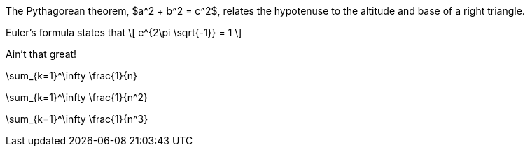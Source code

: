 //.eq

The Pythagorean theorem, $a^2 + b^2 = c^2$,
relates the hypotenuse to the altitude
and base of a right triangle.



Euler's formula states that
\[
  e^{2\pi \sqrt{-1}} = 1
\]

Ain't that great!

[env.equation]
--
\sum_{k=1}^\infty \frac{1}{n}
--

[env.equation#hoho]
--
\sum_{k=1}^\infty \frac{1}{n^2}
--


[env.equation%numbered]
--
\sum_{k=1}^\infty \frac{1}{n^3}
--
